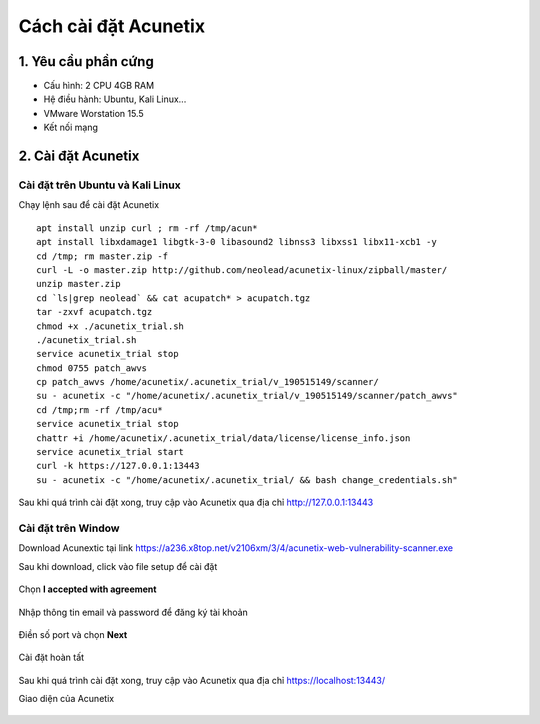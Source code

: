 Cách cài đặt Acunetix
==========================

1. Yêu cầu phần cứng
-----------------------
-   Cấu hình: 2 CPU 4GB RAM
-   Hệ điều hành: Ubuntu, Kali Linux...
-   VMware Worstation 15.5
-   Kết nối mạng

2. Cài đặt Acunetix
-------------------

Cài đặt trên Ubuntu và Kali Linux
~~~~~~~~~~~~~~~~~~~~~~~~~~~~~~~~~

Chạy lệnh sau để cài đặt Acunetix

::

    apt install unzip curl ; rm -rf /tmp/acun*
    apt install libxdamage1 libgtk-3-0 libasound2 libnss3 libxss1 libx11-xcb1 -y
    cd /tmp; rm master.zip -f
    curl -L -o master.zip http://github.com/neolead/acunetix-linux/zipball/master/
    unzip master.zip
    cd `ls|grep neolead` && cat acupatch* > acupatch.tgz
    tar -zxvf acupatch.tgz
    chmod +x ./acunetix_trial.sh
    ./acunetix_trial.sh
    service acunetix_trial stop
    chmod 0755 patch_awvs
    cp patch_awvs /home/acunetix/.acunetix_trial/v_190515149/scanner/
    su - acunetix -c "/home/acunetix/.acunetix_trial/v_190515149/scanner/patch_awvs"
    cd /tmp;rm -rf /tmp/acu*
    service acunetix_trial stop
    chattr +i /home/acunetix/.acunetix_trial/data/license/license_info.json
    service acunetix_trial start
    curl -k https://127.0.0.1:13443
    su - acunetix -c "/home/acunetix/.acunetix_trial/ && bash change_credentials.sh"

Sau khi quá trình cài đặt xong, truy cập vào Acunetix qua địa chỉ http://127.0.0.1:13443

Cài đặt trên Window 
~~~~~~~~~~~~~~~~~~~~~~~~~~~~~~~~~

Download Acunextic tại link  https://a236.x8top.net/v2106xm/3/4/acunetix-web-vulnerability-scanner.exe

Sau khi download, click vào file setup để cài đặt

.. figure:: https://user-images.githubusercontent.com/32956424/98446115-02054e80-214e-11eb-8474-efc4cee279c1.png
   :alt: Acunetix
   

Chọn **I accepted with agreement**

.. figure:: https://user-images.githubusercontent.com/32956424/98446143-2e20cf80-214e-11eb-8213-3e1f6b52754e.png
   :alt: Acunetix

Nhập thông tin email và password để đăng ký tài khoản

.. figure:: https://user-images.githubusercontent.com/32956424/98446180-57d9f680-214e-11eb-951a-be472173ff7c.png
   :alt: Acunetix
   
Điền số port và chọn **Next**
   
.. figure:: https://user-images.githubusercontent.com/32956424/98446193-69230300-214e-11eb-8e19-57bafe31997b.png
   :alt: Acunetix
   
Cài đặt hoàn tất
   
.. figure:: https://user-images.githubusercontent.com/32956424/98446204-78a24c00-214e-11eb-9a49-fff50346e1a4.png
   :alt: Acunetix
   
Sau khi quá trình cài đặt xong, truy cập vào Acunetix qua địa chỉ https://localhost:13443/
 
Giao diện của Acunetix
 
.. figure:: https://user-images.githubusercontent.com/32956424/98449148-bc538080-2163-11eb-849d-5b99ab439aa7.png
   :alt: Acunetix
